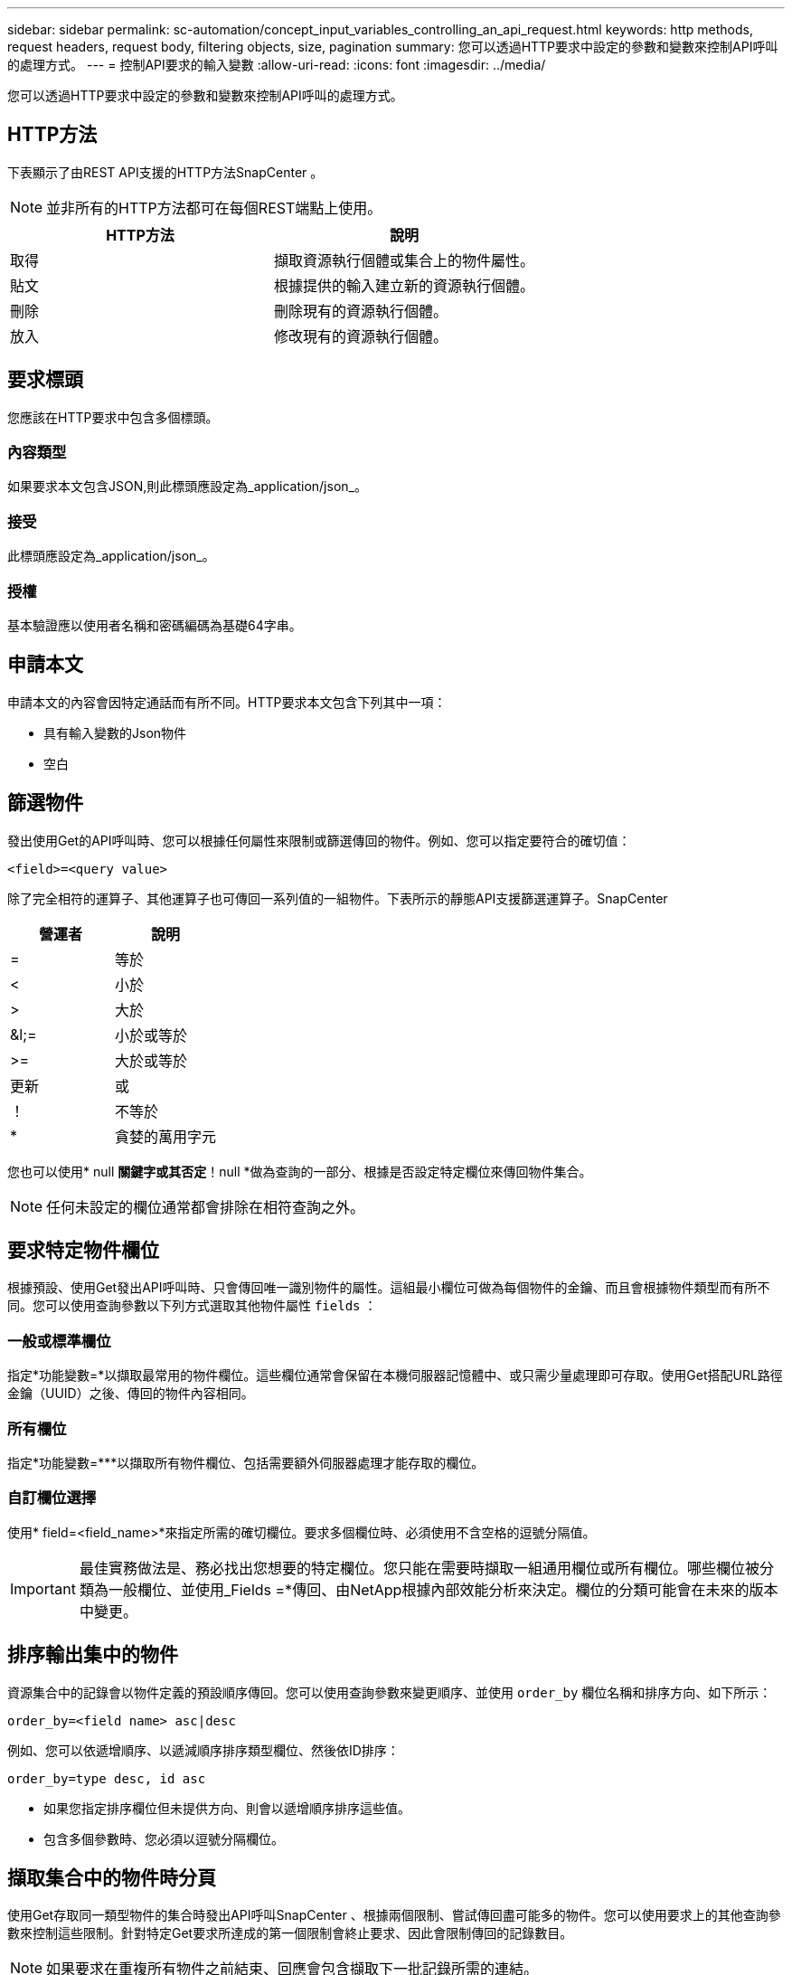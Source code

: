 ---
sidebar: sidebar 
permalink: sc-automation/concept_input_variables_controlling_an_api_request.html 
keywords: http methods, request headers, request body, filtering objects, size, pagination 
summary: 您可以透過HTTP要求中設定的參數和變數來控制API呼叫的處理方式。 
---
= 控制API要求的輸入變數
:allow-uri-read: 
:icons: font
:imagesdir: ../media/


[role="lead"]
您可以透過HTTP要求中設定的參數和變數來控制API呼叫的處理方式。



== HTTP方法

下表顯示了由REST API支援的HTTP方法SnapCenter 。


NOTE: 並非所有的HTTP方法都可在每個REST端點上使用。

|===
| HTTP方法 | 說明 


| 取得 | 擷取資源執行個體或集合上的物件屬性。 


| 貼文 | 根據提供的輸入建立新的資源執行個體。 


| 刪除 | 刪除現有的資源執行個體。 


| 放入 | 修改現有的資源執行個體。 
|===


== 要求標頭

您應該在HTTP要求中包含多個標頭。



=== 內容類型

如果要求本文包含JSON,則此標頭應設定為_application/json_。



=== 接受

此標頭應設定為_application/json_。



=== 授權

基本驗證應以使用者名稱和密碼編碼為基礎64字串。



== 申請本文

申請本文的內容會因特定通話而有所不同。HTTP要求本文包含下列其中一項：

* 具有輸入變數的Json物件
* 空白




== 篩選物件

發出使用Get的API呼叫時、您可以根據任何屬性來限制或篩選傳回的物件。例如、您可以指定要符合的確切值：

`<field>=<query value>`

除了完全相符的運算子、其他運算子也可傳回一系列值的一組物件。下表所示的靜態API支援篩選運算子。SnapCenter

|===
| 營運者 | 說明 


| = | 等於 


| < | 小於 


| > | 大於 


| &l;= | 小於或等於 


| >= | 大於或等於 


| 更新 | 或 


| ！ | 不等於 


| * | 貪婪的萬用字元 
|===
您也可以使用* null *關鍵字或其否定*！null *做為查詢的一部分、根據是否設定特定欄位來傳回物件集合。


NOTE: 任何未設定的欄位通常都會排除在相符查詢之外。



== 要求特定物件欄位

根據預設、使用Get發出API呼叫時、只會傳回唯一識別物件的屬性。這組最小欄位可做為每個物件的金鑰、而且會根據物件類型而有所不同。您可以使用查詢參數以下列方式選取其他物件屬性 `fields` ：



=== 一般或標準欄位

指定*功能變數=*以擷取最常用的物件欄位。這些欄位通常會保留在本機伺服器記憶體中、或只需少量處理即可存取。使用Get搭配URL路徑金鑰（UUID）之後、傳回的物件內容相同。



=== 所有欄位

指定*功能變數=***以擷取所有物件欄位、包括需要額外伺服器處理才能存取的欄位。



=== 自訂欄位選擇

使用* field=<field_name>*來指定所需的確切欄位。要求多個欄位時、必須使用不含空格的逗號分隔值。


IMPORTANT: 最佳實務做法是、務必找出您想要的特定欄位。您只能在需要時擷取一組通用欄位或所有欄位。哪些欄位被分類為一般欄位、並使用_Fields =*傳回、由NetApp根據內部效能分析來決定。欄位的分類可能會在未來的版本中變更。



== 排序輸出集中的物件

資源集合中的記錄會以物件定義的預設順序傳回。您可以使用查詢參數來變更順序、並使用 `order_by` 欄位名稱和排序方向、如下所示：

`order_by=<field name> asc|desc`

例如、您可以依遞增順序、以遞減順序排序類型欄位、然後依ID排序：

`order_by=type desc, id asc`

* 如果您指定排序欄位但未提供方向、則會以遞增順序排序這些值。
* 包含多個參數時、您必須以逗號分隔欄位。




== 擷取集合中的物件時分頁

使用Get存取同一類型物件的集合時發出API呼叫SnapCenter 、根據兩個限制、嘗試傳回盡可能多的物件。您可以使用要求上的其他查詢參數來控制這些限制。針對特定Get要求所達成的第一個限制會終止要求、因此會限制傳回的記錄數目。


NOTE: 如果要求在重複所有物件之前結束、回應會包含擷取下一批記錄所需的連結。



=== 限制物件數量

根據預設、SnapCenter 針對Get要求、最多可傳回10、000個物件。您可以使用_mast_Records_query參數來變更此限制。例如：

`max_records=20`

實際傳回的物件數目可能會低於有效的最大值、取決於相關的時間限制、以及系統中的物件總數。



=== 限制擷取物件所用的時間

根據預設、SnapCenter 在允許的取得要求時間內、將盡可能多的物件傳回。預設的逾時時間為15秒。您可以使用_reture_timeout_查詢參數來變更此限制。例如：

`return_timeout=5`

實際傳回的物件數目可能會低於有效的最大值、這是根據物件數目的相關限制、以及系統中的物件總數而定。



=== 縮小結果集

如有需要、您可以將這兩個參數與其他查詢參數結合、以縮小結果集範圍。例如、下列項目最多會傳回指定時間之後產生的10個EMS事件：

`time=> 2018-04-04T15:41:29.140265Z&max_records=10`

您可以針對物件發出多個分頁要求。每次後續的API呼叫都應根據最後結果集中的最新事件、使用新的時間值。



== 大小屬性

某些API呼叫所使用的輸入值以及某些查詢參數均為數值。您可以選擇使用下表所示的字尾、而不是提供以位元組為單位的整數。

|===
| 後置 | 說明 


| KB | KB千位元組（1024位元組）或Kibibibyte 


| MB | MB MB（KB x 1024位元組）或百萬位元組 


| GB | GB GB GB（MB x 1024位元組）或GB 


| TB | TB TB TB（GB x 1024字節）或TB字節 


| PB | PB PB PB（TB x 1024 bytes）或pibibbytes 
|===